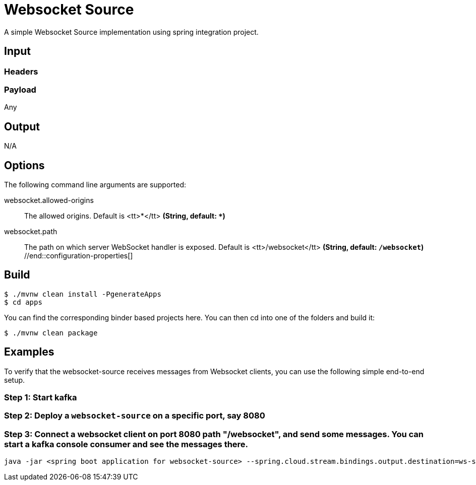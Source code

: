 //tag::ref-doc[]
= Websocket Source

A simple Websocket Source implementation using spring integration project.

== Input

=== Headers

=== Payload

Any

== Output

N/A

== Options
The following command line arguments are supported:

//tag::configuration-properties[]
$$websocket.allowed-origins$$:: $$The allowed origins. Default is <tt>*</tt>$$ *($$String$$, default: `$$*$$`)*
$$websocket.path$$:: $$The path on which server WebSocket handler is exposed. Default is
 <tt>/websocket</tt>$$ *($$String$$, default: `$$/websocket$$`)*
//end::configuration-properties[]

== Build

```
$ ./mvnw clean install -PgenerateApps
$ cd apps
```
You can find the corresponding binder based projects here.
You can then cd into one of the folders and build it:

```
$ ./mvnw clean package
```

== Examples
To verify that the websocket-source receives messages from Websocket clients, you can use the
following simple end-to-end setup.


=== Step 1: Start kafka

=== Step 2: Deploy a `websocket-source` on a specific port, say 8080

=== Step 3: Connect a websocket client on port 8080 path "/websocket", and send some messages. You can  start a kafka console consumer and see the messages there.

```
java -jar <spring boot application for websocket-source> --spring.cloud.stream.bindings.output.destination=ws-source-test --server.port=8080 

```

//end::ref-doc[]
